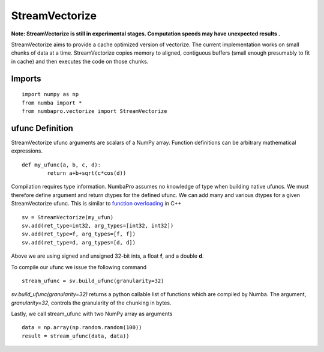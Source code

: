 ---------------
StreamVectorize
---------------

**Note: StreamVectorize is still in experimental stages.  Computation speeds may have unexpected results .**

StreamVectorize aims to provide a cache optimized version of vectorize. The current implementation works on small chunks of data at a time.  StreamVectorize copies memory to aligned, contiguous buffers (small enough presumably to fit in cache) and then executes the code on those chunks.

Imports
-------

::

	import numpy as np
	from numba import *
	from numbapro.vectorize import StreamVectorize


ufunc Definition
-----------------

StreamVectorize ufunc arguments are scalars of a NumPy array.  Function definitions can be arbitrary
mathematical expressions.

::

	def my_ufunc(a, b, c, d):
		return a+b+sqrt(c*cos(d))



Compilation requires type information.  NumbaPro assumes no knowledge of type when building native ufuncs.  We must therefore define argument and return dtypes for the defined ufunc.  We can add many and various dtypes for a given StreamVectorize ufunc.  This is similar to `function overloading <http://en.wikipedia.org/wiki/Function_overloading>`_ in C++

::

    sv = StreamVectorize(my_ufun)
    sv.add(ret_type=int32, arg_types=[int32, int32])
    sv.add(ret_type=f, arg_types=[f, f])
    sv.add(ret_type=d, arg_types=[d, d])

Above we are using signed and unsigned 32-bit ints, a float **f**, and a double **d**. 

To compile our ufunc we issue the following command

::

	stream_ufunc = sv.build_ufunc(granularity=32)

*sv.build_ufunc(granularity=32)* returns a python callable list of functions which are compiled by Numba.  The argument, *granularity=32*, controls the granularity of the chunking in bytes.

Lastly, we call stream_ufunc with two NumPy array as arguments

:: 

	data = np.array(np.random.random(100))
	result = stream_ufunc(data, data))
